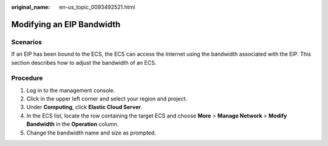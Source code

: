 :original_name: en-us_topic_0093492521.html

.. _en-us_topic_0093492521:

Modifying an EIP Bandwidth
==========================

Scenarios
---------

If an EIP has been bound to the ECS, the ECS can access the Internet using the bandwidth associated with the EIP. This section describes how to adjust the bandwidth of an ECS.

Procedure
---------

#. Log in to the management console.
#. Click |image1| in the upper left corner and select your region and project.
#. Under **Computing**, click **Elastic Cloud Server**.
#. In the ECS list, locate the row containing the target ECS and choose **More** > **Manage Network** > **Modify Bandwidth** in the **Operation** column.
#. Change the bandwidth name and size as prompted.

.. |image1| image:: /_static/images/en-us_image_0210779229.png
